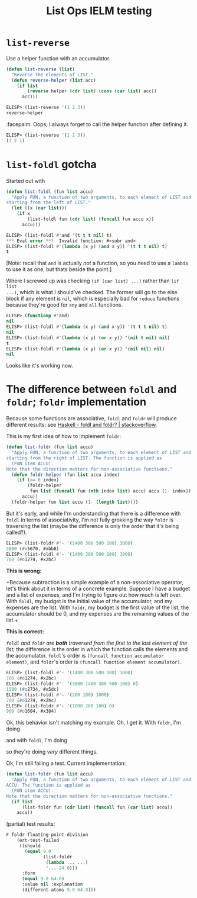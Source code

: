 #+title: List Ops IELM testing

* =list-reverse=
Use a helper function with an accumulator.

#+begin_src emacs-lisp
(defun list-reverse (list)
  "Reverse the elements of LIST."
  (defun reverse-helper (list acc)
    (if list
        (reverse helper (cdr list) (cons (car list) acc))
      acc)))
#+end_src

#+begin_src emacs-lisp
ELISP> (list-reverse '(1 2 3))
reverse-helper
#+end_src

:facepalm: Oops, I always forget to call the helper function after defining it.

#+begin_src emacs-lisp
ELISP> (list-reverse '(1 2 3))
(3 2 1)
#+end_src

* =list-foldl= gotcha
Started out with

#+begin_src emacs-lisp
(defun list-foldl (fun list accu)
  "Apply FUN, a function of two arguments, to each element of LIST and ACCU,
starting from the left of LIST."
  (let ((x (car list)))
    (if x
        (list-foldl fun (cdr list) (funcall fun accu x))
      accu)))
#+end_src

#+begin_src emacs-lisp
ELISP> (list-foldl #'and '(t t t nil) t)
*** Eval error ***  Invalid function: #<subr and>
ELISP> (list-foldl #'(lambda (x y) (and x y)) '(t t t nil) t)
t
#+end_src

[Note: recall that =and= is actually /not/ a function, so you need to use a =lambda=
to use it as one, but thats beside the point.]

Where I screwed up was checking =(if (car list) ...)= rather than =(if list
...)=, which is what I should've checked. The former will go to the else block
if any element is =nil=, which is especially bad for =reduce= functions because
they're good for =any= and =all= functions.

#+begin_src emacs-lisp
ELISP> (functionp #'and)
nil
ELISP> (list-foldl #'(lambda (x y) (and x y)) '(t t t nil) t)
nil
ELISP> (list-foldl #'(lambda (x y) (or x y)) '(nil t nil) nil)
t
ELISP> (list-foldl #'(lambda (x y) (or x y)) '(nil nil) nil)
nil
#+end_src

Looks like it's working now.

* The difference between =foldl= and =foldr=; =foldr= implementation
Because some functions are associative, =foldl= and =foldr= will produce
different results; see [[https://stackoverflow.com/a/13280185][Haskell - foldl and foldr? | stackoverflow]].

This is my first idea of how to implement =foldr=:

#+begin_src emacs-lisp
(defun list-foldr (fun list accu)
  "Apply FUN, a function of two arguments, to each element of LIST and ACCU,
starting from the right of LIST. The function is applied as
  (FUN item ACCU).
Note that the direction matters for non-associative functions."
  (defun foldr-helper (fun list accu index)
    (if (>= 0 index)
        (foldr-helper
         fun list (funcall fun (nth index list) accu) accu (1- index))
      accu))
  (foldr-helper fun list accu (1- (length list))))
#+end_src

But it's early, and while I'm understanding that there is a difference with
=foldl= in terms of associativity, I'm not fully grokking the way =foldr= is
traversing the list (maybe the difference is only the order that it's being
called?).

#+begin_src emacs-lisp
ELISP> (list-foldr #'- '(1400 300 500 100) 3000)
3000 (#o5670, #xbb8)
ELISP> (list-foldl #'- '(1400 300 500 100) 3000)
700 (#o1274, #x2bc)
#+end_src

*This is wrong:*

+Because subtraction is a simple example of a non-associative operator, let's
think about it in terms of a concrete example. Suppose I have a budget and a
list of expenses, and I'm trying to figure out how much is left over. With
=foldl=, my budget is the initial value of the accumulator, and my expenses are
the list. With =foldr=, my budget is the first value of the list, the
accumulator should be 0, and my expenses are the remaining values of the list.+

*This is correct:*

/=foldl= and =foldr= are *both* traversed from the first to the last element of
the list/; the difference is the order in which the function calls the elements
and the accumulator. =foldl='s order is =(funcall function accumulator
element)=, and =foldr='s order is =(funcall function element accumulator)=.

#+begin_src emacs-lisp
ELISP> (list-foldl #'- '(1400 300 500 100) 3000)
700 (#o1274, #x2bc)
ELISP> (list-foldr #'- '(3000 1400 300 500 100) 0)
1500 (#o2734, #x5dc)
ELISP> (list-foldl #'- '(200 100) 1000)
700 (#o1274, #x2bc)
ELISP> (list-foldr #'- '(1000 200 100) 0)
900 (#o1604, #x384)
#+end_src

Ok, this behavior isn't matching my example. Oh, I get it. With =foldr=, I'm
doing

\begin{equation*}
100 - (200 - (1000 - 0)),
\end{equation*}

and with =foldl=, I'm doing

\begin{equation*}
(1000 - 200) - 100,
\end{equation*}

so they're doing /very/ different things.

Ok, I'm still failing a test. Current implementation:

#+begin_src emacs-lisp
(defun list-foldr (fun list accu)
  "Apply FUN, a function of two arguments, to each element of LIST and
ACCU. The function is applied as
  (FUN item ACCU).
Note that the direction matters for non-associative functions."
  (if list
      (list-foldr fun (cdr list) (funcall fun (car list) accu))
    accu))
#+end_src

(partial) test results:

#+begin_src emacs-lisp
F foldr-floating-point-division
    (ert-test-failed
     ((should
       (equal 9.0
              (list-foldr
               (lambda ... ...)
               '... 24.0)))
      :form
      (equal 9.0 64.0)
      :value nil :explanation
      (different-atoms 9.0 64.0)))
#+end_src

